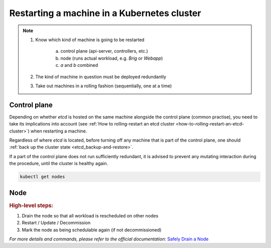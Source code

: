 .. _restarting-a-machine-in-a-kubernetes-cluster:

Restarting a machine in a Kubernetes cluster
============================================

.. note::

    1. Know which kind of machine is going to be restarted

        a) control plane (api-server, controllers, etc.)
        b) node (runs actual workload, e.g. *Brig* or *Webapp*)
        c) *a* and *b* combined

    2. The kind of machine in question must be deployed redundantly
    3. Take out machines in a rolling fashion (sequentially, one at a time)


Control plane
~~~~~~~~~~~~~

Depending on whether *etcd* is hosted on the same machine alongside the control plane (common practise), you need
to take its implications into account (see :ref:`How to rolling-restart an etcd cluster <how-to-rolling-restart-an-etcd-cluster>`)
when restarting a machine.

Regardless of where *etcd* is located, before turning off any machine that is part of the control plane, one should
:ref:`back up the cluster state <etcd_backup-and-restore>`.

If a part of the control plane does not run sufficiently redundant, it is advised to prevent any mutating interaction
during the procedure, until the cluster is healthy again.

.. code:: bash

    kubectl get nodes


Node
~~~~

.. rubric:: High-level steps:

1. Drain the node so that all workload is rescheduled on other nodes
2. Restart / Update / Decommission
3. Mark the node as being schedulable again (if not decommissioned)

*For more details and commands, please refer to the official documentation:* `Safely Drain a Node <https://kubernetes.io/docs/tasks/administer-cluster/safely-drain-node/>`__
